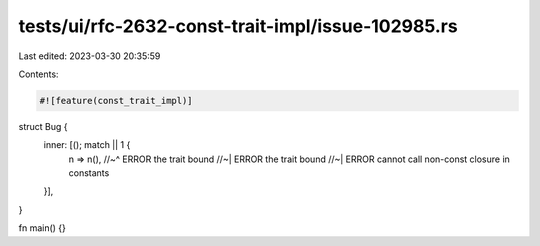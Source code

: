 tests/ui/rfc-2632-const-trait-impl/issue-102985.rs
==================================================

Last edited: 2023-03-30 20:35:59

Contents:

.. code-block:: rs

    #![feature(const_trait_impl)]

struct Bug {
    inner: [(); match || 1 {
        n => n(),
        //~^ ERROR the trait bound
        //~| ERROR the trait bound
        //~| ERROR cannot call non-const closure in constants
    }],
}

fn main() {}


